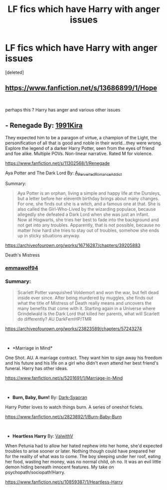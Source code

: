 #+TITLE: LF fics which have Harry with anger issues

* LF fics which have Harry with anger issues
:PROPERTIES:
:Score: 22
:DateUnix: 1602927250.0
:DateShort: 2020-Oct-17
:FlairText: Request
:END:
[deleted]


** [[https://www.fanfiction.net/s/13686899/1/Hope]]

​

perhaps this ? Harry has anger and various other issues
:PROPERTIES:
:Author: Thorfan23
:Score: 1
:DateUnix: 1602935052.0
:DateShort: 2020-Oct-17
:END:


** - *Renegade* By: [[https://www.fanfiction.net/u/6054788/1991Kira][1991Kira]]

They expected him to be a paragon of virtue, a champion of the Light, the personification of all that is good and noble in their world...they were wrong. Explore the legend of a darker Harry Potter, seen from the eyes of friend and foe alike. Multiple POVs. Non-linear narrative. Rated M for violence.

[[https://www.fanfiction.net/s/11302568/1/Renegade]]

Aya Potter and The Dark Lord By: [[https://archiveofourown.org/users/A_Perverted_Romance_Addict/pseuds/A_Perverted_Romance_Addict][A_Perverted_Romance_Addict]]

Summary:

#+begin_quote
  Aya Potter is an orphan, living a simple and happy life at the Dursleys, but a letter before her eleventh birthday brings about many changes. For one, she finds out she is a witch, and a famous one at that. She is also called the Girl-Who-Lived by the wizarding populace, because allegedly she defeated a Dark Lord when she was just an infant.\\
  Now at Hogwarts, she tries her best to fade into the background and not get into any troubles. Apparently, that is not possible, because no matter how hard she tries to stay out of troubles, somehow she ends up in sticky situations anyway.
#+end_quote

[[https://archiveofourown.org/works/16716287/chapters/39205883]]

Death's Mistress

*** [[https://archiveofourown.org/users/emmawolf94/pseuds/emmawolf94][emmawolf94]]
    :PROPERTIES:
    :CUSTOM_ID: emmawolf94
    :END:
*** Summary:
    :PROPERTIES:
    :CUSTOM_ID: summary
    :END:

#+begin_quote
  Scarlett Potter vanquished Voldemort and won the war, but felt dead inside ever since. After being murdered by muggles, she finds out what the title of Mistress of Death really means and uncovers the many benefits that come with it. Starting again in a Universe where Grindelwald is the Dark Lord that killed her parents, what will Scarlett do differently? AU DarkFemHP/TMR
#+end_quote

[[https://archiveofourown.org/works/23823589/chapters/57243274]]

​

- *Marriage in Mind*\\

One Shot. AU. A marriage contract. They want him to sign away his freedom and his future and his life on a girl who didn't even attend her best friend's funeral. Harry has other ideas.

[[https://www.fanfiction.net/s/5201691/1/Marriage-in-Mind]]

​

- *Burn, Baby, Burn!* By: [[https://www.fanfiction.net/u/302101/Dark-Syaoran][Dark-Syaoran]]

Harry Potter loves to watch things burn. A series of oneshot ficlets.

[[https://www.fanfiction.net/s/2823892/1/Burn-Baby-Burn]]

​

- *Heartless Harry* By: [[https://www.fanfiction.net/u/5441822/ValwithV][ValwithV]]

When Petunia had to allow her hated nephew into her home, she'd expected troubles to arise sooner or later. Nothing though could have prepared her for the reality of what was to come. The boy sleeping under her roof, eating her food, wasting her money, was no normal child, oh no. It was an evil little demon hiding beneath innocent features. My take on psychopath/sociopath!Harry.

[[https://www.fanfiction.net/s/10859387/1/Heartless-Harry]]
:PROPERTIES:
:Author: Nadia_Malfoy
:Score: 1
:DateUnix: 1602971278.0
:DateShort: 2020-Oct-18
:END:

